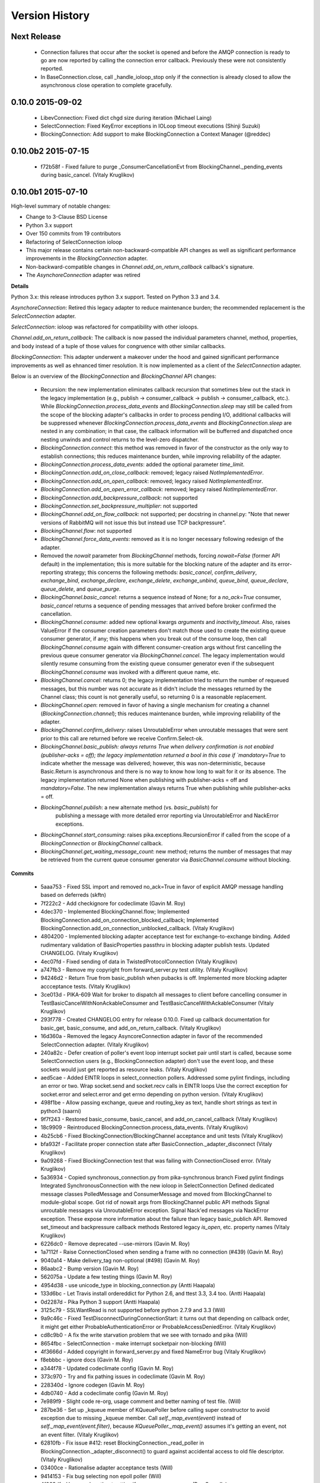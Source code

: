 Version History
===============

Next Release
------------

 - Connection failures that occur after the socket is opened and before the
   AMQP connection is ready to go are now reported by calling the connection
   error callback.  Previously these were not consistently reported.
 - In BaseConnection.close, call _handle_ioloop_stop only if the connection is
   already closed to allow the asynchronous close operation to complete
   gracefully.

0.10.0 2015-09-02
-----------------

 - LibevConnection: Fixed dict chgd size during iteration (Michael Laing)
 - SelectConnection: Fixed KeyError exceptions in IOLoop timeout executions (Shinji Suzuki)
 - BlockingConnection: Add support to make BlockingConnection a Context Manager (@reddec)

0.10.0b2 2015-07-15
-------------------

 - f72b58f - Fixed failure to purge _ConsumerCancellationEvt from BlockingChannel._pending_events during basic_cancel. (Vitaly Kruglikov)

0.10.0b1 2015-07-10
-------------------

High-level summary of notable changes:

- Change to 3-Clause BSD License
- Python 3.x support
- Over 150 commits from 19 contributors
- Refactoring of SelectConnection ioloop
- This major release contains certain non-backward-compatible API changes as
  well as significant performance improvements in the `BlockingConnection`
  adapter.
- Non-backward-compatible changes in `Channel.add_on_return_callback` callback's
  signature.
- The `AsynchoreConnection` adapter was retired

**Details**

Python 3.x: this release introduces python 3.x support. Tested on Python 3.3
and 3.4.

`AsynchoreConnection`: Retired this legacy adapter to reduce maintenance burden;
the recommended replacement is the `SelectConnection` adapter.

`SelectConnection`: ioloop was refactored for compatibility with other ioloops.

`Channel.add_on_return_callback`: The callback is now passed the individual
parameters channel, method, properties, and body instead of a tuple of those
values for congruence with other similar callbacks.

`BlockingConnection`: This adapter underwent a makeover under the hood and
gained significant performance improvements as well as ehnanced timer
resolution. It is now implemented as a client of the `SelectConnection` adapter.

Below is an overview of the `BlockingConnection` and `BlockingChannel` API
changes:

  - Recursion: the new implementation eliminates callback recursion that
    sometimes blew out the stack in the legacy implementation (e.g.,
    publish -> consumer_callback -> publish -> consumer_callback, etc.). While
    `BlockingConnection.process_data_events` and `BlockingConnection.sleep` may
    still be called from the scope of the blocking adapter's callbacks in order
    to process pending I/O, additional callbacks will be suppressed whenever
    `BlockingConnection.process_data_events` and `BlockingConnection.sleep` are
    nested in any combination; in that case, the callback information will be
    bufferred and dispatched once nesting unwinds and control returns to the
    level-zero dispatcher.
  - `BlockingConnection.connect`: this method was removed in favor of the
    constructor as the only way to establish connections; this reduces
    maintenance burden, while improving reliability of the adapter.
  - `BlockingConnection.process_data_events`: added the optional parameter
    `time_limit`.
  - `BlockingConnection.add_on_close_callback`: removed; legacy raised
    `NotImplementedError`.
  - `BlockingConnection.add_on_open_callback`: removed; legacy raised
    `NotImplementedError`.
  - `BlockingConnection.add_on_open_error_callback`: removed; legacy raised
    `NotImplementedError`.
  - `BlockingConnection.add_backpressure_callback`: not supported
  - `BlockingConnection.set_backpressure_multiplier`: not supported
  - `BlockingChannel.add_on_flow_callback`: not supported; per docstring in
    channel.py: "Note that newer versions of RabbitMQ will not issue this but
    instead use TCP backpressure".
  - `BlockingChannel.flow`: not supported
  - `BlockingChannel.force_data_events`: removed as it is no longer necessary
    following redesign of the adapter.
  - Removed the `nowait` parameter from `BlockingChannel` methods, forcing
    `nowait=False` (former API default) in the implementation; this is more
    suitable for the blocking nature of the adapter and its error-reporting
    strategy; this concerns the following methods: `basic_cancel`,
    `confirm_delivery`, `exchange_bind`, `exchange_declare`, `exchange_delete`,
    `exchange_unbind`, `queue_bind`, `queue_declare`, `queue_delete`, and
    `queue_purge`.
  - `BlockingChannel.basic_cancel`: returns a sequence instead of None; for a
    `no_ack=True` consumer, `basic_cancel` returns a sequence of pending
    messages that arrived before broker confirmed the cancellation.
  - `BlockingChannel.consume`: added new optional kwargs `arguments` and
    `inactivity_timeout`. Also, raises ValueError if the consumer creation
    parameters don't match those used to create the existing queue consumer
    generator, if any; this happens when you break out of the consume loop, then
    call `BlockingChannel.consume` again with different consumer-creation args
    without first cancelling the previous queue consumer generator via
    `BlockingChannel.cancel`. The legacy implementation would silently resume
    consuming from the existing queue consumer generator even if the subsequent
    `BlockingChannel.consume` was invoked with a different queue name, etc.
  - `BlockingChannel.cancel`: returns 0; the legacy implementation tried to
    return the number of requeued messages, but this number was not accurate
    as it didn't include the messages returned by the Channel class; this count
    is not generally useful, so returning 0 is a reasonable replacement.
  - `BlockingChannel.open`: removed in favor of having a single mechanism for
    creating a channel (`BlockingConnection.channel`); this reduces maintenance
    burden, while improving reliability of the adapter.
  - `BlockingChannel.confirm_delivery`: raises UnroutableError when unroutable
    messages that were sent prior to this call are returned before we receive
    Confirm.Select-ok.
  - `BlockingChannel.basic_publish: always returns True when delivery
    confirmation is not enabled (publisher-acks = off); the legacy implementation
    returned a bool in this case if `mandatory=True` to indicate whether the
    message was delivered; however, this was non-deterministic, because
    Basic.Return is asynchronous and there is no way to know how long to wait
    for it or its absence. The legacy implementation returned None when
    publishing with publisher-acks = off and `mandatory=False`. The new
    implementation always returns True when publishing while
    publisher-acks = off.
  - `BlockingChannel.publish`: a new alternate method (vs. `basic_publish`) for
     publishing a message with more detailed error reporting via UnroutableError
     and NackError exceptions.
  - `BlockingChannel.start_consuming`: raises pika.exceptions.RecursionError if
    called from the scope of a `BlockingConnection` or `BlockingChannel`
    callback.
  - `BlockingChannel.get_waiting_message_count`: new method; returns the number
    of messages that may be retrieved from the current queue consumer generator
    via `BasicChannel.consume` without blocking.

**Commits**

 - 5aaa753 - Fixed SSL import and removed no_ack=True in favor of explicit AMQP message handling based on deferreds (skftn)
 - 7f222c2 - Add checkignore for codeclimate (Gavin M. Roy)
 - 4dec370 - Implemented BlockingChannel.flow; Implemented BlockingConnection.add_on_connection_blocked_callback; Implemented BlockingConnection.add_on_connection_unblocked_callback. (Vitaly Kruglikov)
 - 4804200 - Implemented blocking adapter acceptance test for exchange-to-exchange binding. Added rudimentary validation of BasicProperties passthru in blocking adapter publish tests. Updated CHANGELOG. (Vitaly Kruglikov)
 - 4ec07fd - Fixed sending of data in TwistedProtocolConnection (Vitaly Kruglikov)
 - a747fb3 - Remove my copyright from forward_server.py test utility. (Vitaly Kruglikov)
 - 94246d2 - Return True from basic_publish when pubacks is off. Implemented more blocking adapter accceptance tests. (Vitaly Kruglikov)
 - 3ce013d - PIKA-609 Wait for broker to dispatch all messages to client before cancelling consumer in TestBasicCancelWithNonAckableConsumer and TestBasicCancelWithAckableConsumer (Vitaly Kruglikov)
 - 293f778 - Created CHANGELOG entry for release 0.10.0. Fixed up callback documentation for basic_get, basic_consume, and add_on_return_callback. (Vitaly Kruglikov)
 - 16d360a - Removed the legacy AsyncoreConnection adapter in favor of the recommended SelectConnection adapter. (Vitaly Kruglikov)
 - 240a82c - Defer creation of poller's event loop interrupt socket pair until start is called, because some SelectConnection users (e.g., BlockingConnection adapter) don't use the event loop, and these sockets would just get reported as resource leaks. (Vitaly Kruglikov)
 - aed5cae - Added EINTR loops in select_connection pollers. Addressed some pylint findings, including an error or two. Wrap socket.send and socket.recv calls in EINTR loops Use the correct exception for socket.error and select.error and get errno depending on python version. (Vitaly Kruglikov)
 - 498f1be - Allow passing exchange, queue and routing_key as text, handle short strings as text in python3 (saarni)
 - 9f7f243 - Restored basic_consume, basic_cancel, and add_on_cancel_callback (Vitaly Kruglikov)
 - 18c9909 - Reintroduced BlockingConnection.process_data_events. (Vitaly Kruglikov)
 - 4b25cb6 - Fixed BlockingConnection/BlockingChannel acceptance and unit tests (Vitaly Kruglikov)
 - bfa932f - Facilitate proper connection state after BasicConnection._adapter_disconnect (Vitaly Kruglikov)
 - 9a09268 - Fixed BlockingConnection test that was failing with ConnectionClosed error. (Vitaly Kruglikov)
 - 5a36934 - Copied synchronous_connection.py from pika-synchronous branch Fixed pylint findings Integrated SynchronousConnection with the new ioloop in SelectConnection Defined dedicated message classes PolledMessage and ConsumerMessage and moved from BlockingChannel to module-global scope. Got rid of nowait args from BlockingChannel public API methods Signal unroutable messages via UnroutableError exception. Signal Nack'ed messages via NackError exception. These expose more information about the failure than legacy basic_publich API. Removed set_timeout and backpressure callback methods Restored legacy `is_open`, etc. property names (Vitaly Kruglikov)
 - 6226dc0 - Remove deprecated --use-mirrors (Gavin M. Roy)
 - 1a7112f - Raise ConnectionClosed when sending a frame with no connection (#439) (Gavin M. Roy)
 - 9040a14 - Make delivery_tag non-optional (#498) (Gavin M. Roy)
 - 86aabc2 - Bump version (Gavin M. Roy)
 - 562075a - Update a few testing things (Gavin M. Roy)
 - 4954d38 - use unicode_type in blocking_connection.py (Antti Haapala)
 - 133d6bc - Let Travis install ordereddict for Python 2.6, and ttest 3.3, 3.4 too. (Antti Haapala)
 - 0d2287d - Pika Python 3 support (Antti Haapala)
 - 3125c79 - SSLWantRead is not supported before python 2.7.9 and 3.3 (Will)
 - 9a9c46c - Fixed TestDisconnectDuringConnectionStart: it turns out that depending on callback order, it might get either ProbableAuthenticationError or ProbableAccessDeniedError. (Vitaly Kruglikov)
 - cd8c9b0 - A fix the write starvation problem that we see with tornado and pika (Will)
 - 8654fbc - SelectConnection - make interrupt socketpair non-blocking (Will)
 - 4f3666d - Added copyright in forward_server.py and fixed NameError bug (Vitaly Kruglikov)
 - f8ebbbc - ignore docs (Gavin M. Roy)
 - a344f78 - Updated codeclimate config (Gavin M. Roy)
 - 373c970 - Try and fix pathing issues in codeclimate (Gavin M. Roy)
 - 228340d - Ignore codegen (Gavin M. Roy)
 - 4db0740 - Add a codeclimate config (Gavin M. Roy)
 - 7e989f9 - Slight code re-org, usage comment and better naming of test file. (Will)
 - 287be36 - Set up _kqueue member of KQueuePoller before calling super constructor to avoid exception due to missing _kqueue member. Call `self._map_event(event)` instead of `self._map_event(event.filter)`, because `KQueuePoller._map_event()` assumes it's getting an event, not an event filter. (Vitaly Kruglikov)
 - 62810fb - Fix issue #412: reset BlockingConnection._read_poller in BlockingConnection._adapter_disconnect() to guard against accidental access to old file descriptor. (Vitaly Kruglikov)
 - 03400ce - Rationalise adapter acceptance tests (Will)
 - 9414153 - Fix bug selecting non epoll poller (Will)
 - 4f063df - Use user heartbeat setting if server proposes none (Pau Gargallo)
 - 9d04d6e - Deactivate heartbeats when heartbeat_interval is 0 (Pau Gargallo)
 - a52a608 - Bug fix and review comments. (Will)
 - e3ebb6f - Fix incorrect x-expires argument in acceptance tests (Will)
 - 294904e - Get BlockingConnection into consistent state upon loss of TCP/IP connection with broker and implement acceptance tests for those cases. (Vitaly Kruglikov)
 - 7f91a68 - Make SelectConnection behave like an ioloop (Will)
 - dc9db2b - Perhaps 5 seconds is too agressive for travis (Gavin M. Roy)
 - c23e532 - Lower the stuck test timeout (Gavin M. Roy)
 - 1053ebc - Late night bug (Gavin M. Roy)
 - cd6c1bf - More BaseConnection._handle_error cleanup (Gavin M. Roy)
 - a0ff21c - Fix the test to work with Python 2.6 (Gavin M. Roy)
 - 748e8aa - Remove pypy for now (Gavin M. Roy)
 - 1c921c1 - Socket close/shutdown cleanup (Gavin M. Roy)
 - 5289125 - Formatting update from PR (Gavin M. Roy)
 - d235989 - Be more specific when calling getaddrinfo (Gavin M. Roy)
 - b5d1b31 - Reflect the method name change in pika.callback (Gavin M. Roy)
 - df7d3b7 - Cleanup BlockingConnection in a few places (Gavin M. Roy)
 - cd99e1c - Rename method due to use in BlockingConnection (Gavin M. Roy)
 - 7e0d1b3 - Use google style with yapf instead of pep8 (Gavin M. Roy)
 - 7dc9bab - Refactor socket writing to not use sendall #481 (Gavin M. Roy)
 - 4838789 - Dont log the fd #521 (Gavin M. Roy)
 - 765107d - Add Connection.Blocked callback registration methods #476 (Gavin M. Roy)
 - c15b5c1 - Fix _blocking typo pointed out in #513 (Gavin M. Roy)
 - 759ac2c - yapf of codegen (Gavin M. Roy)
 - 9dadd77 - yapf cleanup of codegen and spec (Gavin M. Roy)
 - ddba7ce - Do not reject consumers with no_ack=True #486 #530 (Gavin M. Roy)
 - 4528a1a - yapf reformatting of tests (Gavin M. Roy)
 - e7b6d73 - Remove catching AttributError (#531) (Gavin M. Roy)
 - 41ea5ea - Update README badges [skip ci] (Gavin M. Roy)
 - 6af987b - Add note on contributing (Gavin M. Roy)
 - 161fc0d - yapf formatting cleanup (Gavin M. Roy)
 - edcb619 - Add PYPY to travis testing (Gavin M. Roy)
 - 2225771 - Change the coverage badge (Gavin M. Roy)
 - 8f7d451 - Move to codecov from coveralls (Gavin M. Roy)
 - b80407e - Add confirm_delivery to example (Andrew Smith)
 - 6637212 - Update base_connection.py (bstemshorn)
 - 1583537 - #544 get_waiting_message_count() (markcf)
 - 0c9be99 - Fix #535: pass expected reply_code and reply_text from method frame to Connection._on_disconnect from Connection._on_connection_closed (Vitaly Kruglikov)
 - d11e73f - Propagate ConnectionClosed exception out of BlockingChannel._send_method() and log ConnectionClosed in BlockingConnection._on_connection_closed() (Vitaly Kruglikov)
 - 63d2951 - Fix #541 - make sure connection state is properly reset when BlockingConnection._check_state_on_disconnect raises ConnectionClosed. This supplements the previously-merged PR #450 by getting the connection into consistent state. (Vitaly Kruglikov)
 - 71bc0eb - Remove unused self.fd attribute from BaseConnection (Vitaly Kruglikov)
 - 8c08f93 - PIKA-532 Removed unnecessary params (Vitaly Kruglikov)
 - 6052ecf - PIKA-532 Fix bug in BlockingConnection._handle_timeout that was preventing _on_connection_closed from being called when not closing. (Vitaly Kruglikov)
 - 562aa15 - pika: callback: Display exception message when callback fails. (Stuart Longland)
 - 452995c - Typo fix in connection.py (Andrew)
 - 361c0ad - Added some missing yields (Robert Weidlich)
 - 0ab5a60 - Added complete example for python twisted service (Robert Weidlich)
 - 4429110 - Add deployment and webhooks (Gavin M. Roy)
 - 7e50302 - Fix has_content style in codegen (Andrew Grigorev)
 - 28c2214 - Fix the trove categorization (Gavin M. Roy)
 - de8b545 - Ensure frames can not be interspersed on send (Gavin M. Roy)
 - 8fe6bdd - Fix heartbeat behaviour after connection failure. (Kyösti Herrala)
 - c123472 - Updating BlockingChannel.basic_get doc (it does not receive a callback like the rest of the adapters) (Roberto Decurnex)
 - b5f52fb - Fix number of arguments passed to _on_return callback (Axel Eirola)
 - 765139e - Lower default TIMEOUT to 0.01 (bra-fsn)
 - 6cc22a5 - Fix confirmation on reconnects (bra-fsn)
 - f4faf0a - asynchronous publisher and subscriber examples refactored to follow the StepDown rule (Riccardo Cirimelli)


0.9.14 - 2014-07-11
-------------------

 - 57fe43e - fix test to generate a correct range of random ints (ml)
 - 0d68dee - fix async watcher for libev_connection (ml)
 - 01710ad - Use default username and password if not specified in URLParameters (Sean Dwyer)
 - fae328e - documentation typo (Jeff Fein-Worton)
 - afbc9e0 - libev_connection: reset_io_watcher (ml)
 - 24332a2 - Fix the manifest (Gavin M. Roy)
 - acdfdef - Remove useless test (Gavin M. Roy)
 - 7918e1a - Skip libev tests if pyev is not installed or if they are being run in pypy (Gavin M. Roy)
 - bb583bf - Remove the deprecated test (Gavin M. Roy)
 - aecf3f2 - Don't reject a message if the channel is not open (Gavin M. Roy)
 - e37f336 - Remove UTF-8 decoding in spec (Gavin M. Roy)
 - ddc35a9 - Update the unittest to reflect removal of force binary (Gavin M. Roy)
 - fea2476 - PEP8 cleanup (Gavin M. Roy)
 - 9b97956 - Remove force_binary (Gavin M. Roy)
 - a42dd90 - Whitespace required (Gavin M. Roy)
 - 85867ea - Update the content_frame_dispatcher tests to reflect removal of auto-cast utf-8 (Gavin M. Roy)
 - 5a4bd5d - Remove unicode casting (Gavin M. Roy)
 - efea53d - Remove force binary and unicode casting (Gavin M. Roy)
 - e918d15 - Add methods to remove deprecation warnings from asyncore (Gavin M. Roy)
 - 117f62d - Add a coveragerc to ignore the auto generated pika.spec (Gavin M. Roy)
 - 52f4485 - Remove pypy tests from travis for now (Gavin M. Roy)
 - c3aa958 - Update README.rst (Gavin M. Roy)
 - 3e2319f - Delete README.md (Gavin M. Roy)
 - c12b0f1 - Move to RST (Gavin M. Roy)
 - 704f5be - Badging updates (Gavin M. Roy)
 - 7ae33ca - Update for coverage info (Gavin M. Roy)
 - ae7ca86 - add libev_adapter_tests.py; modify .travis.yml to install libev and pyev (ml)
 - f86aba5 - libev_connection: add **kwargs to _handle_event; suppress default_ioloop reuse warning (ml)
 - 603f1cf - async_test_base: add necessary args to _on_cconn_closed (ml)
 - 3422007 - add libev_adapter_tests.py (ml)
 - 6cbab0c - removed relative imports and importing urlparse from urllib.parse for py3+ (a-tal)
 - f808464 - libev_connection: add async watcher; add optional parameters to add_timeout (ml)
 - c041c80 - Remove ev all together for now (Gavin M. Roy)
 - 9408388 - Update the test descriptions and timeout (Gavin M. Roy)
 - 1b552e0 - Increase timeout (Gavin M. Roy)
 - 69a1f46 - Remove the pyev requirement for 2.6 testing (Gavin M. Roy)
 - fe062d2 - Update package name (Gavin M. Roy)
 - 611ad0e - Distribute the LICENSE and README.md (#350) (Gavin M. Roy)
 - df5e1d8 - Ensure that the entire frame is written using socket.sendall (#349) (Gavin M. Roy)
 - 69ec8cf - Move the libev install to before_install (Gavin M. Roy)
 - a75f693 - Update test structure (Gavin M. Roy)
 - 636b424 - Update things to ignore (Gavin M. Roy)
 - b538c68 - Add tox, nose.cfg, update testing config (Gavin M. Roy)
 - a0e7063 - add some tests to increase coverage of pika.connection (Charles Law)
 - c76d9eb - Address issue #459 (Gavin M. Roy)
 - 86ad2db - Raise exception if positional arg for parameters isn't an instance of Parameters (Gavin M. Roy)
 - 14d08e1 - Fix for python 2.6 (Gavin M. Roy)
 - bd388a3 - Use the first unused channel number addressing #404, #460 (Gavin M. Roy)
 - e7676e6 - removing a debug that was left in last commit (James Mutton)
 - 6c93b38 - Fixing connection-closed behavior to detect on attempt to publish (James Mutton)
 - c3f0356 - Initialize bytes_written in _handle_write() (Jonathan Kirsch)
 - 4510e95 - Fix _handle_write() may not send full frame (Jonathan Kirsch)
 - 12b793f - fixed Tornado Consumer example to successfully reconnect (Yang Yang)
 - f074444 - remove forgotten import of ordereddict (Pedro Abranches)
 - 1ba0aea - fix last merge (Pedro Abranches)
 - 10490a6 - change timeouts structure to list to maintain scheduling order (Pedro Abranches)
 - 7958394 - save timeouts in ordered dict instead of dict (Pedro Abranches)
 - d2746bf - URLParameters and ConnectionParameters accept unicode strings (Allard Hoeve)
 - 596d145 - previous fix for AttributeError made parent and child class methods identical, remove duplication (James Mutton)
 - 42940dd - UrlParameters Docs: fixed amqps scheme examples (Riccardo Cirimelli)
 - 43904ff - Dont test this in PyPy due to sort order issue (Gavin M. Roy)
 - d7d293e - Don't leave __repr__ sorting up to chance (Gavin M. Roy)
 - 848c594 - Add integration test to travis and fix invocation (Gavin M. Roy)
 - 2678275 - Add pypy to travis tests (Gavin M. Roy)
 - 1877f3d - Also addresses issue #419 (Gavin M. Roy)
 - 470c245 - Address issue #419 (Gavin M. Roy)
 - ca3cb59 - Address issue #432 (Gavin M. Roy)
 - a3ff6f2 - Default frame max should be AMQP FRAME_MAX (Gavin M. Roy)
 - ff3d5cb - Remove max consumer tag test due to change in code. (Gavin M. Roy)
 - 6045dda - Catch KeyError (#437) to ensure that an exception is not raised in a race condition (Gavin M. Roy)
 - 0b4d53a - Address issue #441 (Gavin M. Roy)
 - 180e7c4 - Update license and related files (Gavin M. Roy)
 - 256ed3d - Added Jython support. (Erik Olof Gunnar Andersson)
 - f73c141 - experimental work around for recursion issue. (Erik Olof Gunnar Andersson)
 - a623f69 - Prevent #436 by iterating the keys and not the dict (Gavin M. Roy)
 - 755fcae - Add support for authentication_failure_close, connection.blocked (Gavin M. Roy)
 - c121243 - merge upstream master (Michael Laing)
 - a08dc0d - add  arg to channel.basic_consume (Pedro Abranches)
 - 10b136d - Documentation fix (Anton Ryzhov)
 - 9313307 - Fixed minor markup errors. (Jorge Puente Sarrín)
 - fb3e3cf - Fix the spelling of UnsupportedAMQPFieldException (Garrett Cooper)
 - 03d5da3 - connection.py: Propagate the force_channel keyword parameter to methods involved in channel creation (Michael Laing)
 - 7bbcff5 - Documentation fix for basic_publish (JuhaS)
 - 01dcea7 - Expose no_ack and exclusive to BlockingChannel.consume (Jeff Tang)
 - d39b6aa - Fix BlockingChannel.basic_consume does not block on non-empty queues (Juhyeong Park)
 - 6e1d295 - fix for issue 391 and issue 307 (Qi Fan)
 - d9ffce9 - Update parameters.rst (cacovsky)
 - 6afa41e - Add additional badges (Gavin M. Roy)
 - a255925 - Fix return value on dns resolution issue (Laurent Eschenauer)
 - 3f7466c - libev_connection: tweak docs (Michael Laing)
 - 0aaed93 - libev_connection: Fix varable naming (Michael Laing)
 - 0562d08 - libev_connection: Fix globals warning (Michael Laing)
 - 22ada59 - libev_connection: use globals to track sigint and sigterm watchers as they are created globally within libev (Michael Laing)
 - 2649b31 - Move badge [skip ci] (Gavin M. Roy)
 - f70eea1 - Remove pypy and installation attempt of pyev (Gavin M. Roy)
 - f32e522 - Conditionally skip external connection adapters if lib is not installed (Gavin M. Roy)
 - cce97c5 - Only install pyev on python 2.7 (Gavin M. Roy)
 - ff84462 - Add travis ci support (Gavin M. Roy)
 - cf971da - lib_evconnection: improve signal handling; add callback (Michael Laing)
 - 9adb269 - bugfix in returning a list in Py3k (Alex Chandel)
 - c41d5b9 - update exception syntax for Py3k (Alex Chandel)
 - c8506f1 - fix _adapter_connect (Michael Laing)
 - 67cb660 - Add LibevConnection to README (Michael Laing)
 - 1f9e72b - Propagate low-level connection errors to the AMQPConnectionError. (Bjorn Sandberg)
 - e1da447 - Avoid race condition in _on_getok on successive basic_get() when clearing out callbacks (Jeff)
 - 7a09979 - Add support for upcoming Connection.Blocked/Unblocked (Gavin M. Roy)
 - 53cce88 - TwistedChannel correctly handles multi-argument deferreds. (eivanov)
 - 66f8ace - Use uuid when creating unique consumer tag (Perttu Ranta-aho)
 - 4ee2738 - Limit the growth of Channel._cancelled, use deque instead of list. (Perttu Ranta-aho)
 - 0369aed - fix adapter references and tweak docs (Michael Laing)
 - 1738c23 - retry select.select() on EINTR (Cenk Alti)
 - 1e55357 - libev_connection: reset internal state on reconnect (Michael Laing)
 - 708559e - libev adapter (Michael Laing)
 - a6b7c8b - Prioritize EPollPoller and KQueuePoller over PollPoller and SelectPoller (Anton Ryzhov)
 - 53400d3 - Handle socket errors in PollPoller and EPollPoller Correctly check 'select.poll' availability (Anton Ryzhov)
 - a6dc969 - Use dict.keys & items instead of iterkeys & iteritems (Alex Chandel)
 - 5c1b0d0 - Use print function syntax, in examples (Alex Chandel)
 - ac9f87a - Fixed a typo in the name of the Asyncore Connection adapter (Guruprasad)
 - dfbba50 - Fixed bug mentioned in Issue #357 (Erik Andersson)
 - c906a2d - Drop additional flags when getting info for the hostnames, log errors (#352) (Gavin M. Roy)
 - baf23dd - retry poll() on EINTR (Cenk Alti)
 - 7cd8762 - Address ticket #352 catching an error when socket.getprotobyname fails (Gavin M. Roy)
 - 6c3ec75 - Prep for 0.9.14 (Gavin M. Roy)
 - dae7a99 - Bump to 0.9.14p0 (Gavin M. Roy)
 - 620edc7 - Use default port and virtual host if omitted in URLParameters (Issue #342) (Gavin M. Roy)
 - 42a8787 - Move the exception handling inside the while loop (Gavin M. Roy)
 - 10e0264 - Fix connection back pressure detection issue #347 (Gavin M. Roy)
 - 0bfd670 - Fixed mistake in commit 3a19d65. (Erik Andersson)
 - da04bc0 - Fixed Unknown state on disconnect error message generated when closing  connections. (Erik Andersson)
 - 3a19d65 - Alternative solution to fix #345. (Erik Andersson)
 - abf9fa8 - switch to sendall to send entire frame (Dustin Koupal)
 - 9ce8ce4 - Fixed the async publisher example to work with reconnections (Raphaël De Giusti)
 - 511028a - Fix typo in TwistedChannel docstring (cacovsky)
 - 8b69e5a - calls self._adapter_disconnect() instead of self.disconnect() which doesn't actually exist #294 (Mark Unsworth)
 - 06a5cf8 - add NullHandler to prevent logging warnings (Cenk Alti)
 - f404a9a - Fix #337 cannot start ioloop after stop (Ralf Nyren)

0.9.13 - 2013-05-15
-------------------
**Major Changes**

- IPv6 Support with thanks to Alessandro Tagliapietra for initial prototype
- Officially remove support for <= Python 2.5 even though it was broken already
- Drop pika.simplebuffer.SimpleBuffer in favor of the Python stdlib collections.deque object
- New default object for receiving content is a "bytes" object which is a str wrapper in Python 2, but paves way for Python 3 support
- New "Raw" mode for frame decoding content frames (#334) addresses issues #331, #229 added by Garth Williamson
- Connection and Disconnection logic refactored, allowing for cleaner separation of protocol logic and socket handling logic as well as connection state management
- New "on_open_error_callback" argument in creating connection objects and new Connection.add_on_open_error_callback method
- New Connection.connect method to cleanly allow for reconnection code
- Support for all AMQP field types, using protocol specified signed/unsigned unpacking

**Backwards Incompatible Changes**

- Method signature for creating connection objects has new argument "on_open_error_callback" which is positionally before "on_close_callback"
- Internal callback variable names in connection.Connection have been renamed and constants used. If you relied on any of these callbacks outside of their internal use, make sure to check out the new constants.
- Connection._connect method, which was an internal only method is now deprecated and will raise a DeprecationWarning. If you relied on this method, your code needs to change.
- pika.simplebuffer has been removed

**Bugfixes**

- BlockingConnection consumer generator does not free buffer when exited (#328)
- Unicode body payloads in the blocking adapter raises exception (#333)
- Support "b" short-short-int AMQP data type (#318)
- Docstring type fix in adapters/select_connection (#316) fix by Rikard Hultén
- IPv6 not supported (#309)
- Stop the HeartbeatChecker when connection is closed (#307)
- Unittest fix for SelectConnection (#336) fix by Erik Andersson
- Handle condition where no connection or socket exists but SelectConnection needs a timeout for retrying a connection (#322)
- TwistedAdapter lagging behind BaseConnection changes (#321) fix by Jan Urbański

**Other**

- Refactored documentation
- Added Twisted Adapter example (#314) by nolinksoft

0.9.12 - 2013-03-18
-------------------

**Bugfixes**

- New timeout id hashing was not unique

0.9.11 - 2013-03-17
-------------------

**Bugfixes**

- Address inconsistent channel close callback documentation and add the signature
  change to the TwistedChannel class (#305)
- Address a missed timeout related internal data structure name change
  introduced in the SelectConnection 0.9.10 release. Update all connection
  adapters to use same signature and docstring (#306).

0.9.10 - 2013-03-16
-------------------

**Bugfixes**

- Fix timeout in twisted adapter (Submitted by cellscape)
- Fix blocking_connection poll timer resolution to milliseconds (Submitted by cellscape)
- Fix channel._on_close() without a method frame (Submitted by Richard Boulton)
- Addressed exception on close (Issue #279 - fix by patcpsc)
- 'messages' not initialized in BlockingConnection.cancel() (Issue #289 - fix by Mik Kocikowski)
- Make queue_unbind behave like queue_bind (Issue #277)
- Address closing behavioral issues for connections and channels (Issue #275)
- Pass a Method frame to Channel._on_close in Connection._on_disconnect (Submitted by Jan Urbański)
- Fix channel closed callback signature in the Twisted adapter (Submitted by Jan Urbański)
- Don't stop the IOLoop on connection close for in the Twisted adapter (Submitted by Jan Urbański)
- Update the asynchronous examples to fix reconnecting and have it work
- Warn if the socket was closed such as if RabbitMQ dies without a Close frame
- Fix URLParameters ssl_options (Issue #296)
- Add state to BlockingConnection addressing (Issue #301)
- Encode unicode body content prior to publishing (Issue #282)
- Fix an issue with unicode keys in BasicProperties headers key (Issue #280)
- Change how timeout ids are generated (Issue #254)
- Address post close state issues in Channel (Issue #302)

** Behavior changes **

- Change core connection communication behavior to prefer outbound writes over reads, addressing a recursion issue
- Update connection on close callbacks, changing callback method signature
- Update channel on close callbacks, changing callback method signature
- Give more info in the ChannelClosed exception
- Change the constructor signature for BlockingConnection, block open/close callbacks
- Disable the use of add_on_open_callback/add_on_close_callback methods in BlockingConnection


0.9.9 - 2013-01-29
------------------

**Bugfixes**

- Only remove the tornado_connection.TornadoConnection file descriptor from the IOLoop if it's still open (Issue #221)
- Allow messages with no body (Issue #227)
- Allow for empty routing keys (Issue #224)
- Don't raise an exception when trying to send a frame to a closed connection (Issue #229)
- Only send a Connection.CloseOk if the connection is still open. (Issue #236 - Fix by noleaf)
- Fix timeout threshold in blocking connection - (Issue #232 - Fix by Adam Flynn)
- Fix closing connection while a channel is still open (Issue #230 - Fix by Adam Flynn)
- Fixed misleading warning and exception messages in BaseConnection (Issue #237 - Fix by Tristan Penman)
- Pluralised and altered the wording of the AMQPConnectionError exception (Issue #237 - Fix by Tristan Penman)
- Fixed _adapter_disconnect in TornadoConnection class (Issue #237 - Fix by Tristan Penman)
- Fixing hang when closing connection without any channel in BlockingConnection (Issue #244 - Fix by Ales Teska)
- Remove the process_timeouts() call in SelectConnection (Issue #239)
- Change the string validation to basestring for host connection parameters (Issue #231)
- Add a poller to the BlockingConnection to address latency issues introduced in Pika 0.9.8 (Issue #242)
- reply_code and reply_text is not set in ChannelException (Issue #250)
- Add the missing constraint parameter for Channel._on_return callback processing (Issue #257 - Fix by patcpsc)
- Channel callbacks not being removed from callback manager when channel is closed or deleted (Issue #261)

0.9.8 - 2012-11-18
------------------

**Bugfixes**

- Channel.queue_declare/BlockingChannel.queue_declare not setting up callbacks property for empty queue name (Issue #218)
- Channel.queue_bind/BlockingChannel.queue_bind not allowing empty routing key
- Connection._on_connection_closed calling wrong method in Channel (Issue #219)
- Fix tx_commit and tx_rollback bugs in BlockingChannel (Issue #217)

0.9.7 - 2012-11-11
------------------

**New features**

- generator based consumer in BlockingChannel (See :doc:`examples/blocking_consumer_generator` for example)

**Changes**

- BlockingChannel._send_method will only wait if explicitly told to

**Bugfixes**

- Added the exchange "type" parameter back but issue a DeprecationWarning
- Dont require a queue name in Channel.queue_declare()
- Fixed KeyError when processing timeouts (Issue # 215 - Fix by Raphael De Giusti)
- Don't try and close channels when the connection is closed (Issue #216 - Fix by Charles Law)
- Dont raise UnexpectedFrame exceptions, log them instead
- Handle multiple synchronous RPC calls made without waiting for the call result (Issues #192, #204, #211)
- Typo in docs (Issue #207 Fix by Luca Wehrstedt)
- Only sleep on connection failure when retry attempts are > 0 (Issue #200)
- Bypass _rpc method and just send frames for Basic.Ack, Basic.Nack, Basic.Reject (Issue #205)

0.9.6 - 2012-10-29
------------------

**New features**

- URLParameters
- BlockingChannel.start_consuming() and BlockingChannel.stop_consuming()
- Delivery Confirmations
- Improved unittests

**Major bugfix areas**

- Connection handling
- Blocking functionality in the BlockingConnection
- SSL
- UTF-8 Handling

**Removals**

- pika.reconnection_strategies
- pika.channel.ChannelTransport
- pika.log
- pika.template
- examples directory

0.9.5 - 2011-03-29
------------------

**Changelog**

- Scope changes with adapter IOLoops and CallbackManager allowing for cleaner, multi-threaded operation
- Add support for Confirm.Select with channel.Channel.confirm_delivery()
- Add examples of delivery confirmation to examples (demo_send_confirmed.py)
- Update uses of log.warn with warning.warn for TCP Back-pressure alerting
- License boilerplate updated to simplify license text in source files
- Increment the timeout in select_connection.SelectPoller reducing CPU utilization
- Bug fix in Heartbeat frame delivery addressing issue #35
- Remove abuse of pika.log.method_call through a majority of the code
- Rename of key modules: table to data, frames to frame
- Cleanup of frame module and related classes
- Restructure of tests and test runner
- Update functional tests to respect RABBITMQ_HOST, RABBITMQ_PORT environment variables
- Bug fixes to reconnection_strategies module
- Fix the scale of timeout for PollPoller to be specified in milliseconds
- Remove mutable default arguments in RPC calls
- Add data type validation to RPC calls
- Move optional credentials erasing out of connection.Connection into credentials module
- Add support to allow for additional external credential types
- Add a NullHandler to prevent the 'No handlers could be found for logger "pika"' error message when not using pika.log in a client app at all.
- Clean up all examples to make them easier to read and use
- Move documentation into its own repository https://github.com/pika/documentation

- channel.py

  - Move channel.MAX_CHANNELS constant from connection.CHANNEL_MAX
  - Add default value of None to ChannelTransport.rpc
  - Validate callback and acceptable replies parameters in ChannelTransport.RPC
  - Remove unused connection attribute from Channel

- connection.py

  - Remove unused import of struct
  - Remove direct import of pika.credentials.PlainCredentials
    - Change to import pika.credentials
  - Move CHANNEL_MAX to channel.MAX_CHANNELS
  - Change ConnectionParameters initialization parameter heartbeat to boolean
  - Validate all inbound parameter types in ConnectionParameters
  - Remove the Connection._erase_credentials stub method in favor of letting the Credentials object deal with  that itself.
  - Warn if the credentials object intends on erasing the credentials and a reconnection strategy other than NullReconnectionStrategy is specified.
  - Change the default types for callback and acceptable_replies in Connection._rpc
  - Validate the callback and acceptable_replies data types in Connection._rpc

- adapters.blocking_connection.BlockingConnection

  - Addition of _adapter_disconnect to blocking_connection.BlockingConnection
  - Add timeout methods to BlockingConnection addressing issue #41
  - BlockingConnection didn't allow you register more than one consumer callback because basic_consume was overridden to block immediately. New behavior allows you to do so.
  - Removed overriding of base basic_consume and basic_cancel methods. Now uses underlying Channel versions of those methods.
  - Added start_consuming() method to BlockingChannel to start the consumption loop.
  - Updated stop_consuming() to iterate through all the registered consumers in self._consumers and issue a basic_cancel.
